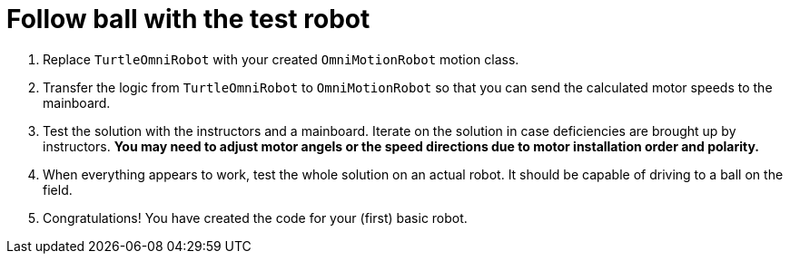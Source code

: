 = Follow ball with the test robot

. Replace `TurtleOmniRobot` with your created `OmniMotionRobot` motion class.
. Transfer the logic from `TurtleOmniRobot` to `OmniMotionRobot`
so that you can send the calculated motor speeds to the mainboard.
. Test the solution with the instructors and a mainboard.
Iterate on the solution in case deficiencies are brought up by instructors.
*You may need to adjust motor angels or the speed directions due to motor installation order and polarity.*
. When everything appears to work, test the whole solution on an actual robot.
It should be capable of driving to a ball on the field.
. Congratulations!
You have created the code for your (first) basic robot.
